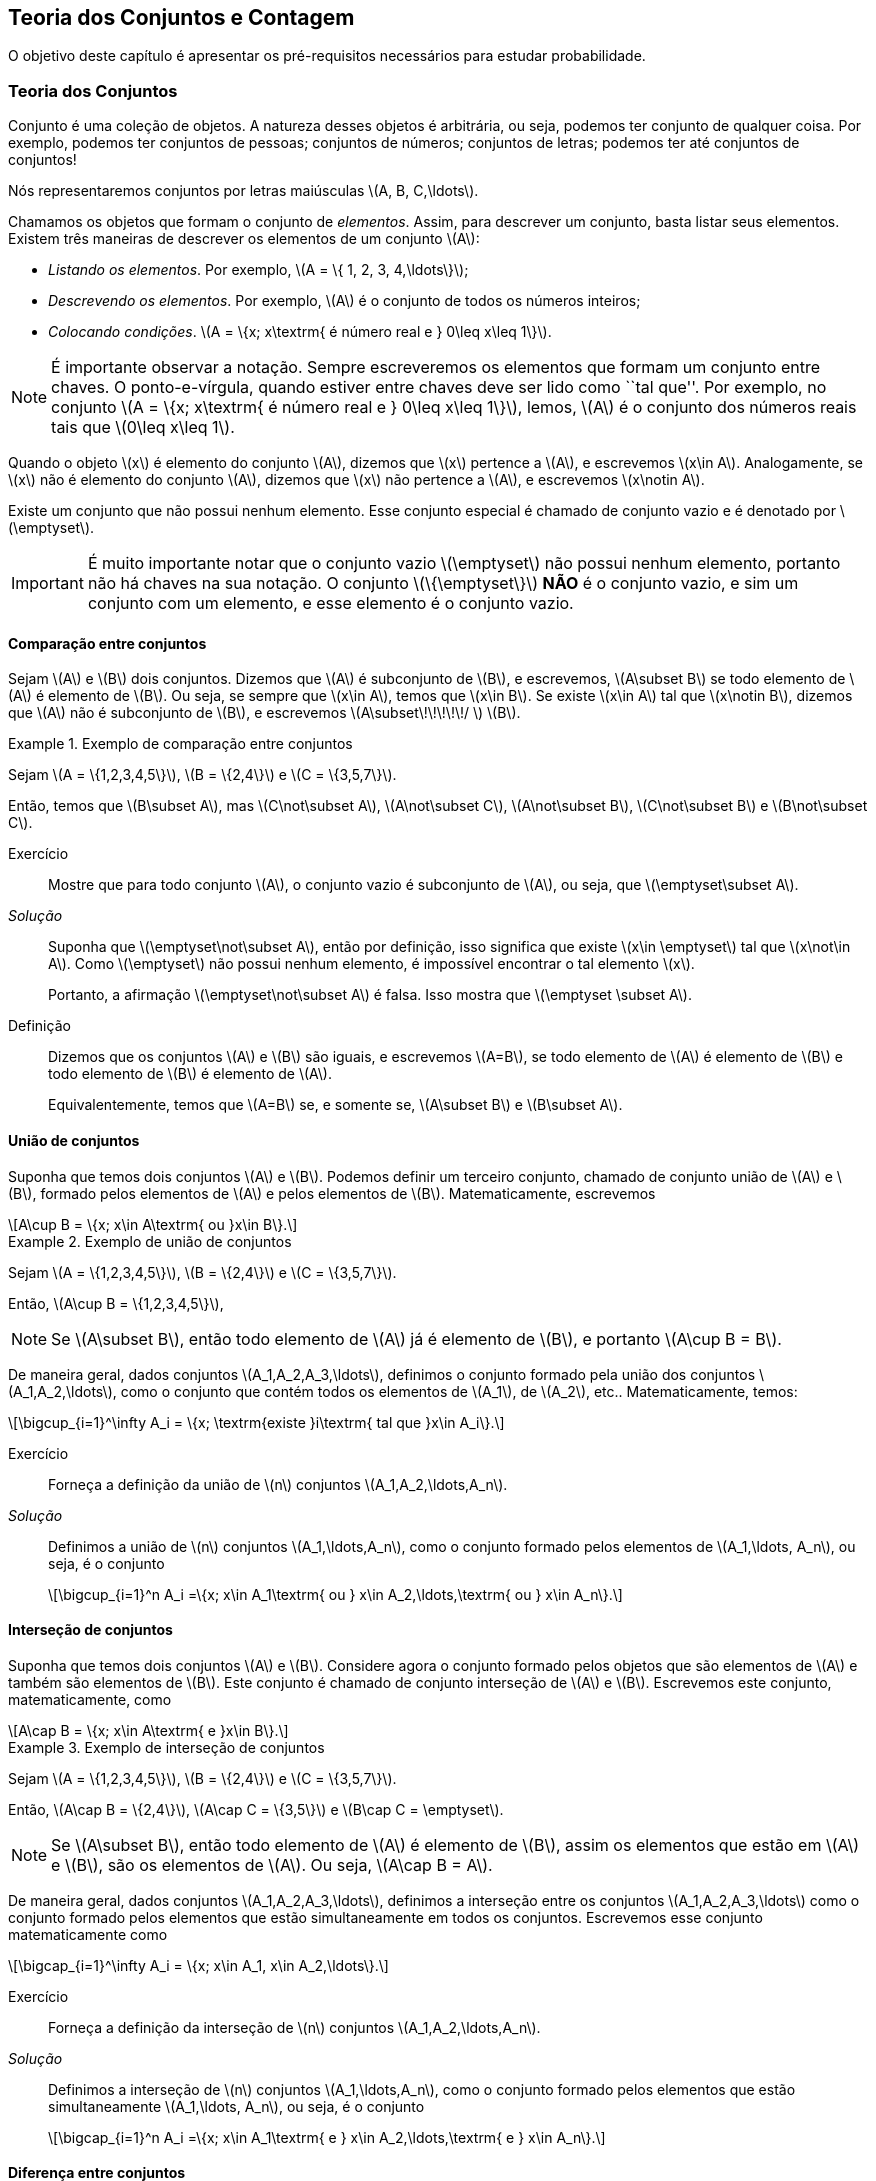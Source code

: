 == Teoria dos Conjuntos e Contagem

O objetivo deste capítulo é apresentar os pré-requisitos 
necessários para estudar probabilidade.

=== Teoria dos Conjuntos
(((Conjunto)))
Conjunto é uma coleção de objetos. A natureza desses objetos é 
arbitrária, ou seja, podemos ter conjunto de qualquer coisa. Por exemplo, 
podemos ter conjuntos de pessoas; conjuntos de números; conjuntos de letras; 
podemos ter até conjuntos de conjuntos!


Nós representaremos conjuntos por letras maiúsculas latexmath:[$A, B, C,\ldots$]. 


Chamamos os objetos que formam o conjunto de _elementos_. Assim, 
para descrever um conjunto, basta listar seus elementos. 
Existem três maneiras de descrever os elementos de um conjunto latexmath:[$A$]:

* _Listando os elementos_. Por exemplo, latexmath:[$A = \{ 1, 2, 3, 4,\ldots\}$];

* _Descrevendo os elementos_. Por exemplo, latexmath:[$A$] é o conjunto de todos os números inteiros;

* _Colocando condições_. latexmath:[$A = \{x; x\textrm{ é número real e } 0\leq x\leq 1\}$]. 


[NOTE]
====
É importante observar a notação. Sempre escreveremos os elementos
que formam um conjunto entre chaves. O ponto-e-vírgula, quando estiver 
entre chaves deve ser lido como ``tal que''. Por exemplo, no conjunto 
latexmath:[$A = \{x; x\textrm{ é número real e } 0\leq x\leq 1\}$], 
lemos, latexmath:[$A$] é o conjunto dos números reais tais que 
latexmath:[$0\leq x\leq 1$]. 
====

(((Conjunto, Elemento)))

Quando o objeto latexmath:[$x$] é elemento do conjunto latexmath:[$A$],
dizemos que latexmath:[$x$] pertence a latexmath:[$A$], e escrevemos
latexmath:[$x\in A$]. Analogamente, se latexmath:[$x$] não é elemento 
do conjunto latexmath:[$A$], dizemos que latexmath:[$x$] não pertence a 
latexmath:[$A$], e escrevemos latexmath:[$x\notin A$]. 

(((Conjunto, Vazio)))
Existe um conjunto que não possui nenhum elemento. Esse conjunto especial
é chamado de conjunto vazio e é denotado por latexmath:[$\emptyset$].


[IMPORTANT]
====
É muito importante notar que o conjunto vazio latexmath:[$\emptyset$] 
não possui nenhum elemento, portanto não há chaves na sua notação.
O conjunto latexmath:[$\{\emptyset\}$] *NÃO* é o conjunto vazio, e sim 
um conjunto com um elemento, e esse elemento é o conjunto vazio. 
====

==== Comparação entre conjuntos

(((Conjunto, Subconjunto)))

Sejam latexmath:[$A$] e latexmath:[$B$] dois conjuntos. Dizemos que latexmath:[$A$] 
é subconjunto de latexmath:[$B$], e escrevemos, latexmath:[$A\subset B$] se todo 
elemento de latexmath:[$A$] é elemento de latexmath:[$B$]. Ou seja, se sempre que 
latexmath:[$x\in A$], temos que latexmath:[$x\in B$]. Se existe latexmath:[$x\in A$] 
tal que latexmath:[$x\notin B$], dizemos que latexmath:[$A$] não é subconjunto de
latexmath:[$B$], e escrevemos latexmath:[$A\subset\!\!\!\!\!/ $] latexmath:[$B$].

.Exemplo de comparação entre conjuntos
====
Sejam latexmath:[$A = \{1,2,3,4,5\}$], latexmath:[$B = \{2,4\}$] e latexmath:[$C = \{3,5,7\}$]. 


Então, temos que latexmath:[$B\subset A$], mas latexmath:[$C\not\subset A$], 
latexmath:[$A\not\subset C$], latexmath:[$A\not\subset B$],
latexmath:[$C\not\subset B$] e latexmath:[$B\not\subset C$].
====



Exercício::
+
--
Mostre que para todo conjunto latexmath:[$A$], o conjunto vazio é subconjunto de 
latexmath:[$A$], ou seja, que latexmath:[$\emptyset\subset A$]. 
--

_Solução_::
+
--
Suponha que latexmath:[$\emptyset\not\subset A$], então por definição, isso significa que 
existe latexmath:[$x\in \emptyset$] tal que latexmath:[$x\not\in A$]. 
Como latexmath:[$\emptyset$] não possui nenhum elemento, 
é impossível encontrar o tal elemento latexmath:[$x$]. 

Portanto, a afirmação latexmath:[$\emptyset\not\subset A$] é falsa. 
Isso mostra que latexmath:[$\emptyset \subset A$].
--

(((Conjunto,Igualdade)))

Definição::
+
--
Dizemos que os conjuntos latexmath:[$A$] e latexmath:[$B$] são iguais, e escrevemos latexmath:[$A=B$],
se todo elemento de latexmath:[$A$] é elemento de latexmath:[$B$] e todo elemento de latexmath:[$B$]
é elemento de latexmath:[$A$]. 

Equivalentemente, temos que latexmath:[$A=B$] se, e somente se, latexmath:[$A\subset B$] 
e latexmath:[$B\subset A$]. 
--

==== União de conjuntos

(((Conjuntos, União)))

Suponha que temos dois conjuntos latexmath:[$A$] e latexmath:[$B$]. 
Podemos definir um terceiro conjunto, chamado de conjunto união de
latexmath:[$A$] e latexmath:[$B$], formado pelos elementos de 
latexmath:[$A$] e pelos elementos de latexmath:[$B$]. Matematicamente, escrevemos 

[latexmath]
++++
\[A\cup B = \{x; x\in A\textrm{ ou }x\in B\}.\] 
++++

.Exemplo de união de conjuntos
====
Sejam latexmath:[$A = \{1,2,3,4,5\}$], latexmath:[$B = \{2,4\}$] e 
latexmath:[$C = \{3,5,7\}$]. 


Então, latexmath:[$A\cup B = \{1,2,3,4,5\}$], 
====

[NOTE]
====
Se latexmath:[$A\subset B$], então todo elemento de latexmath:[$A$] 
já é elemento de latexmath:[$B$], e portanto latexmath:[$A\cup B = B$].
====


De maneira geral, dados conjuntos latexmath:[$A_1,A_2,A_3,\ldots$], 
definimos o conjunto formado pela união dos conjuntos latexmath:[$A_1,A_2,\ldots$], 
como o conjunto que contém todos os elementos de latexmath:[$A_1$], de latexmath:[$A_2$], etc.. Matematicamente, temos:

[latexmath]
++++
\[\bigcup_{i=1}^\infty A_i = \{x; \textrm{existe }i\textrm{ tal que }x\in A_i\}.\]
++++

Exercício:: 
+
--
Forneça a definição da união de latexmath:[$n$] conjuntos latexmath:[$A_1,A_2,\ldots,A_n$]. 
--

_Solução_::
+
--
Definimos a união de latexmath:[$n$] conjuntos latexmath:[$A_1,\ldots,A_n$], 
como o conjunto formado pelos elementos de latexmath:[$A_1,\ldots, A_n$], ou seja, é o conjunto

[latexmath]
++++
\[\bigcup_{i=1}^n A_i =\{x; x\in A_1\textrm{ ou } x\in A_2,\ldots,\textrm{ ou } x\in A_n\}.\]
++++

--

==== Interseção de conjuntos

(((Conjuntos, Interseção)))

Suponha que temos dois conjuntos latexmath:[$A$] e latexmath:[$B$].
Considere agora o conjunto formado pelos objetos que são elementos 
de latexmath:[$A$] e também são elementos de latexmath:[$B$].
Este conjunto é chamado de conjunto interseção de latexmath:[$A$]
e latexmath:[$B$]. Escrevemos este conjunto, matematicamente, como

[latexmath]
++++
\[A\cap B = \{x; x\in A\textrm{ e }x\in B\}.\]
++++

.Exemplo de interseção de conjuntos
====
Sejam latexmath:[$A = \{1,2,3,4,5\}$], latexmath:[$B = \{2,4\}$] 
e latexmath:[$C = \{3,5,7\}$]. 

Então, 
latexmath:[$A\cap B = \{2,4\}$], latexmath:[$A\cap C = \{3,5\}$] e 
latexmath:[$B\cap C = \emptyset$].
====

[NOTE]
====
Se latexmath:[$A\subset B$], então todo elemento de latexmath:[$A$] é elemento de latexmath:[$B$], 
assim os elementos que estão em latexmath:[$A$] e latexmath:[$B$], são os elementos de latexmath:[$A$].
Ou seja, latexmath:[$A\cap B = A$].
====

De maneira geral, dados conjuntos latexmath:[$A_1,A_2,A_3,\ldots$], definimos a interseção 
entre os conjuntos latexmath:[$A_1,A_2,A_3,\ldots$] como o conjunto formado pelos elementos que 
estão simultaneamente em todos os conjuntos. Escrevemos esse conjunto matematicamente como 

[latexmath]
++++
\[\bigcap_{i=1}^\infty A_i = \{x; x\in A_1, x\in A_2,\ldots\}.\]
++++


Exercício::
+
--
Forneça a definição da interseção de latexmath:[$n$] conjuntos latexmath:[$A_1,A_2,\ldots,A_n$]. 
--

_Solução_::
+
--
Definimos a interseção de latexmath:[$n$] conjuntos latexmath:[$A_1,\ldots,A_n$], 
como o conjunto formado pelos elementos que estão simultaneamente 
latexmath:[$A_1,\ldots, A_n$], ou seja, é o conjunto

[latexmath]
++++
\[\bigcap_{i=1}^n A_i =\{x; x\in A_1\textrm{ e } x\in A_2,\ldots,\textrm{ e } x\in A_n\}.\]
++++

--

==== Diferença entre conjuntos
(((Conjunto, Diferença)))

Suponha que temos dois conjuntos latexmath:[$A$] e latexmath:[$B$]. 
Considere agora o conjunto formado por objetos que são elementos 
de latexmath:[$B$], mas não são elementos de latexmath:[$A$]. 
Esse conjunto é chamado de latexmath:[$B$] menos latexmath:[$A$],
e é denotado por latexmath:[$B\setminus A$]. Matematicamente, temos

[latexmath]
++++
\[B\setminus A = \{x; x\in B\textrm{ e } x\notin A\}.\]
++++

.Exemplo de diferença de conjuntos
====
Sejam latexmath:[$A = \{1,2,3,4,5\}$], latexmath:[$B = \{2,4\}$] e latexmath:[$C = \{3,5,7\}$]. 


Então, latexmath:[$A\setminus B = \{1,3,5\}$], latexmath:[$A\setminus C = \{1,2,4\}$], 
latexmath:[$B\setminus C = \{2,4\}$], latexmath:[$B\setminus A = \emptyset$], 
latexmath:[$C\setminus A = \{7\}$] e latexmath:[$C\setminus B = \{3,5,7\}$]. 
====


==== Complementar de um conjunto
(((Conjunto, Complementar)))


Um caso particular e importante de diferenças de conjunto é o complementar. 
Esta definição é particularmente útil no curso de probabilidade.

Suponha que temos um conjunto de referência, digamos latexmath:[$M$]. 
Dado qualquer conjunto latexmath:[$A\subset M$], definimos o complementar de 
latexmath:[$A$] (em latexmath:[$M$]), como o conjunto
latexmath:[$A^c = M\setminus A$]. 

CAUTION: Quando está claro no contexto quem é o conjunto de referência, o conjunto latexmath:[$A^c$]
é referido apenas como complementar de latexmath:[$A$]. 


O complementar de latexmath:[$A$] é descrito como o conjunto dos elementos que não pertencem a latexmath:[$A$]. Fica claro que é o conjunto dos elementos que não pertencem a latexmath:[$A$], mas pertencem ao conjunto de referência latexmath:[$M$].

==== Propriedades entre as relações entre conjuntos

Valem as seguintes identidades entre união, interseção e complementação entre conjuntos:\\

* latexmath:[$A\cup (B\cap C) = (A\cup B)\cap (A\cup C)$];

* latexmath:[$A\cap (B\cup C) = (A\cap B)\cup (A\cap C)$];

* latexmath:[$A\cap\emptyset = \emptyset$];

* latexmath:[$A\cup \emptyset = A$];

*  latexmath:[$(A\cap B)^c = A^c\cup B^c$];

* latexmath:[$(A\cup B)^c = A^c\cap B^c$];

* latexmath:[$(A^c)^c = A$].

=== Contagem

Vamos agora introduzir técnicas de contagem. 


==== Regra da multiplicação
A primeira técnica é conhecida como regra da multiplicação. Para ilustrar a técnica, considere o seguinte exemplo:

Exemplo:: Fernando possui 10 pares de meias e 3 pares de sapatos. Sabendo que Fernando pode utilizar qualquer par de meia com qualquer sapato, de quantas formas diferentes, ele pode combinar pares de meias com sapatos? 

Vamos começar colocando rótulos nos sapatos: sapato 1, sapato 2 e sapato 3. O sapato 1 pode ser usado com 10 pares de meias; o sapato 2 também pode ser usado com 10 pares de meias; e o sapato 3 também pode ser usado com 10 pares de meias. Portanto, como Fernando pode utilizar o sapato 1, o sapato 2 e o sapato 3, ele poderá fazer 10+10+10 = 30 combinações diferentes entre pares de meias e sapatos.

Resumindo, cada sapato pode ser associado a 10 pares de meias, e como temos 3 sapatos, o total de combinações é 30 = latexmath:[$3\cdot 10$]. Por isso o nome regra da multiplicação. Pois multiplicamos o número de sapatos pelo número de pares de meias.

A regra geral é dada por:


Regra da multiplicação:: Suponha que temos 2 tipos de objetos: tipo 1 e tipo 2. Suponha que cada objeto do tipo 1 pode ser combinado com todos os objetos do tipo 2. Assim, se temos latexmath:[$n$] objetos de tipo 1 e latexmath:[$m$] objetos de tipo 2, teremos latexmath:[$n\cdot m$] combinações possíveis entre objetos de tipo 1 e objetos de tipo 2.

==== Regra da adição

Vamos agora ilustrar outra técnica de contagem, que é conhecida como a regra da adição. Para motivar, considere o seguinte exemplo:

Exemplo:: Paulo tem 15 blusas de manga comprida e 10 blusas de manga curta e apenas uma calça. Sabendo que Paulo não usa duas blusas ao mesmo tempo, de quantas formas ele pode se vestir?

Como Paulo só possui uma calça, o que determina a quantidade de formas de se vestir é a quantidade de blusas. Como Paulo possui 25 = 10+15 blusas, segue que Paulo pode se vestir de 25 formas diferentes.

Assim, como Paulo não pode usar uma blusa de manga comprida e outra de manga curta ao mesmo tempo, segue que temos que escolher uma única blusa entre o total de blusas que é dada pela _soma_ entre a quantidades de blusas de manga comprida e blusas de manga curta.

A regra geral é dada por:

Regra da adição:: Suponha que temos objetos de dois tipos, digamos tipo 1 e tipo 2. Suponha que temos latexmath:[$n$] objetos do tipo 1 e latexmath:[$m$] objetos do tipo 2. Temos então latexmath:[$n+m$] formas de escolher um objeto (de qualquer tipo) entre os objetos disponíveis. Outra forma de escrever essa regra é a seguinte: suponha que temos latexmath:[$n$] formas de executar uma tarefa usando o procedimento 1, e latexmath:[$m$] formas de executar essa mesma tarefa usando o procedimento 2. Sabendo que não podemos usar os dois procedimentos conjuntamente, esta tarefa pode ser realizada de latexmath:[$n+m$] formas diferentes.

==== Permutação

Suponha que temos latexmath:[$k$] objetos organizados em uma determinada ordem. Se mudarmos a ordem em que estes objetos estão colocados, dizemos que fizemos uma _permutação_ entre esses objetos. Uma pergunta importante é saber qual o número de permutações possíveis entre estes latexmath:[$k$] objetos. Para ilustrarmos a ideia considere o seguinte exemplo:

Exemplo:: Quantas filas diferentes podemos formar com Pedro, Paulo, Carlos e João?

A pergunta poderia ser escrita como: Qual o número de permutações possíveis entre quatro pessoas?

Vamos enumerar as posições: primeira, segunda, terceira e quarta. Para a primeira posição temos 4 escolhas possíveis. Agora, supondo que já escolhemos a primeira posição, qualquer que seja a primeira pessoa escolhida, temos 3 possibilidades para a segunda posição. Analogamente, temos 2 possibilidades para a terceira posição e apenas uma para a quarta.

Pela regra da multiplicação, temos latexmath:[$4\cdot 3\cdot 2\cdot 1= 24$] possibilidades.


_Notação_: O número latexmath:[$n!$] é chamado de fatorial de latexmath:[$n$] e é dado por latexmath:[$n! = n\cdot (n-1)\cdot (n-2)\cdots 3\cdot 2\cdot 1$]. Por exemplo, latexmath:[$6! = 6\cdot 5\cdot 4\cdot 3\cdot 2\cdot 1$]. No exemplo anterior, o número de possibilidades é latexmath:[$4! = 24$].

Finalmente, temos a regra da permutação:

Permutações:: Suponha que temos latexmath:[$n$] objetos, então o número de permutações desses latexmath:[$n$] objetos é latexmath:[$n!$]. 

==== Arranjos

Suponha que temos latexmath:[$n$] objetos, de quantas formas podemos escolher latexmath:[$k$] objetos entre esses latexmath:[$n$] objetos, sabendo que a ordem em que esses objetos são escolhidos importa?

O número de formas é chamado de número de _arranjos_. Considere o seguinte exemplo:

Exemplo:: Suponha que uma corrida de rua tem 1000 atletas inscritos. Quantos pódios podemos formar com esses 1000 atletas?

Um pódio consiste de três pessoas, ordenadas pelo campeão, vice-campeão e terceiro lugar. Assim, temos 1000 formas de escolher o campeão, 999 formas de escolher o vice-campeão e 998 formas de escolher o terceiro lugar. Portanto, temos latexmath:[$1000\cdot 999\cdot 998$] pódios possíveis.

Note que latexmath:[$1000\cdot 999\cdot 998 = \frac{1000!}{997!}$].

Assim, a regra dos arranjos é:


Arrajo:: Suponha que temos latexmath:[$n$] objetos disponíveis. Então, o número de formas de escolher latexmath:[$r$] objetos, onde a ordem em que os objetos foram escolhidos importa, é dada por latexmath:[$A_{r,n} = \frac{n!}{(n-r)!}$].

No exemplo anterior, podemos pensar nas pessoas como 1000 objetos, e queríamos escolher 3 objetos, onde a ordem importa (a ordem determina o campeão, vice-campeão e terceiro lugar), e portanto o número de formas é latexmath:[$A_{3,1000} = \frac{1000!}{997!}$].

==== Combinações

Suponha que estamos no mesmo cenário dos arranjos, ou seja, temos latexmath:[$n$] objetos e queremos escolher latexmath:[$k$] objetos. Entretanto, suponha que a ordem não importa mais. Assim, só estamos interessados no número de formas de escolher os latexmath:[$k$] objetos, mas a ordem em particular pela qual os objetos foram escolhidos não importa. O número de tais formas é dado pelo número de _combinações_ possíveis.

Considere o seguinte exemplo:

Exemplo:: Suponha que uma empresa possui 1000 funcionários, e que o presidente da empresa gostaria de saber o número de equipes de 3 pessoas que podem ser formadas com esses 1000 funcionários. Qual o número que o presidente procura?

Note que este exemplo é muito parecido com o dos arranjos, inclusive temos 1000 ``objetos'' e queremos escolher 3. Entretanto o fato da ordem não importar muda tudo.

Como em uma equipe a ordem das pessoas não importa, devemos levar essa informação em consideração.

Vamos então fingir que a ordem importa, então a quantidade de formas seria latexmath:[$A_{3,1000} = \frac{1000!}{997!}$]. Observe agora que para cada equipe de formada por 3 pessoas, temos latexmath:[$3!$] pódios possíveis a se formar. Desta forma, se latexmath:[$C$] é o número de equipes de 3 pessoas que podemos formar com 1000 funcionários, então latexmath:[$3!\cdot C$] é o número de pódios que podemos formar com 1000 pessoas, pois cada equipe fornece latexmath:[$3!$] pódios (aqui utilizamos a regra da multiplicação). 

Como sabemos que o número de pódios possíveis é latexmath:[$A_{3,1000} = \frac{1000!}{997!}$], segue que latexmath:[$C = \frac{A_{3,1000}}{3!} = \frac{1000!}{3!997!}$].

Assim, temos a regra geral das combinações:


Combinação:: Suponha que temos latexmath:[$n$] objetos e queremos escolher latexmath:[$k$] objetos, onde a ordem em que os objetos foram escolhidos não importa. Então temos latexmath:[$C_{n,k} = \frac{n!}{k!(n-k)!}$] formas de escolher esses latexmath:[$k$] objetos. latexmath:[$C_{n,k}$] é chamado o número de combinações de latexmath:[$n$], latexmath:[$k$]-a-latexmath:[$k$].


_Observação_: Este número de combinações possui uma notação especial, a saber, 
latexmath:[$ {n \choose k} = \frac{n!}{k!(n-k)!},$] e são chamados de _coeficientes binomiais_.


==== Binômio de Newton

Sejam latexmath:[$a,b$] números reais, e seja latexmath:[$n$] um número natural. Então, temos que


latexmath:[$(a+b)^n = \underbrace{(a+b)(a+b)\cdots (a+b)}_{n\textrm{ termos}}$].

É fácil saber, pela distributividade, que o resultado da multiplicação será uma soma da forma:

latexmath:[$(a+b)^n = (a+b)\cdots (a+b) = C_0 a^n + C_1 a^{n-1} b + \cdots C_{n} b^n$]. 

Assim, temos que determinar quais são os valores de latexmath:[$C_i$], para latexmath:[$i=0,\ldots, n$]. Observe que latexmath:[$C_i$] é o número de termos da forma latexmath:[$a^{n-i}b^i$] que aparecem após a expansão do termo latexmath:[$(a+b)^n$]. Este número é dado pelo número de formas em que podemos escolher latexmath:[$(n-i)$] parcelas da multiplicação iguais a latexmath:[$a$] (automaticamente as latexmath:[$i$] parcelas restantes serão de termos iguais a latexmath:[$b$]). Como a ordem das parcelas não importa, o número de formas é justamente o número de combinações de latexmath:[$n$], latexmath:[$(n-i)$]-a-latexmath:[$(n-i)$], e é dado por latexmath:[$C_i = C_{n,(n-i)} = \frac{n!}{(n-i)!i!} = C_{n,i} = {n \choose i}$].

Portanto, temos a fórmula do binômio de Newton:


latexmath:[$(a+b)^n = {n\choose 0} a^n +\cdots+ {n\choose i} a^{n-i} b^i +\cdots + {n\choose n} b^n = \sum_{i=0}^n {n\choose i} a^{n-i}b^i.$]






////
Sempre termine os arquivos com uma linha em branco.
////

